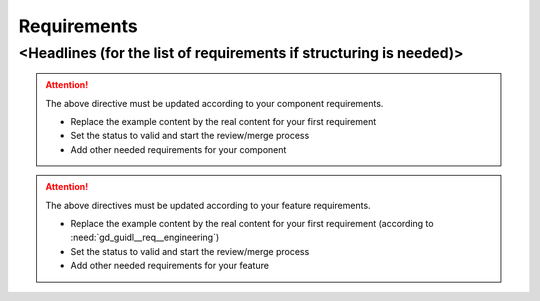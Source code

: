 ..
   # *******************************************************************************
   # Copyright (c) 2025 Contributors to the Eclipse Foundation
   #
   # See the NOTICE file(s) distributed with this work for additional
   # information regarding copyright ownership.
   #
   # This program and the accompanying materials are made available under the
   # terms of the Apache License Version 2.0 which is available at
   # https://www.apache.org/licenses/LICENSE-2.0
   #
   # SPDX-License-Identifier: Apache-2.0
   # *******************************************************************************

Requirements
############

<Headlines (for the list of requirements if structuring is needed)>
===================================================================

.. comp_req:: Some Title
   :id: comp_req__component_name__some_title
   :reqtype: Process
   :security: YES
   :safety: ASIL_D
   :satisfies: feat_req__feature_name__some_title
   :status: invalid

   The Component shall do xyz to another component to bring it to this condition at this time

   Note: (optional, not to be verified)

.. attention::
    The above directive must be updated according to your component requirements.

    - Replace the example content by the real content for your first requirement
    - Set the status to valid and start the review/merge process
    - Add other needed requirements for your component

.. aou_req:: Next Title
   :id: aou_req__component_name__next_title
   :reqtype: Process
   :security: YES
   :safety: ASIL_D
   :status: invalid

   The Component User shall do xyz to use the component safely

.. attention::
    The above directives must be updated according to your feature requirements.

    - Replace the example content by the real content for your first requirement (according to :need:`gd_guidl__req__engineering`)
    - Set the status to valid and start the review/merge process
    - Add other needed requirements for your feature

.. needextend:: "module_name/component_name/docs/requirements" in docname
   :+tags: component_name
